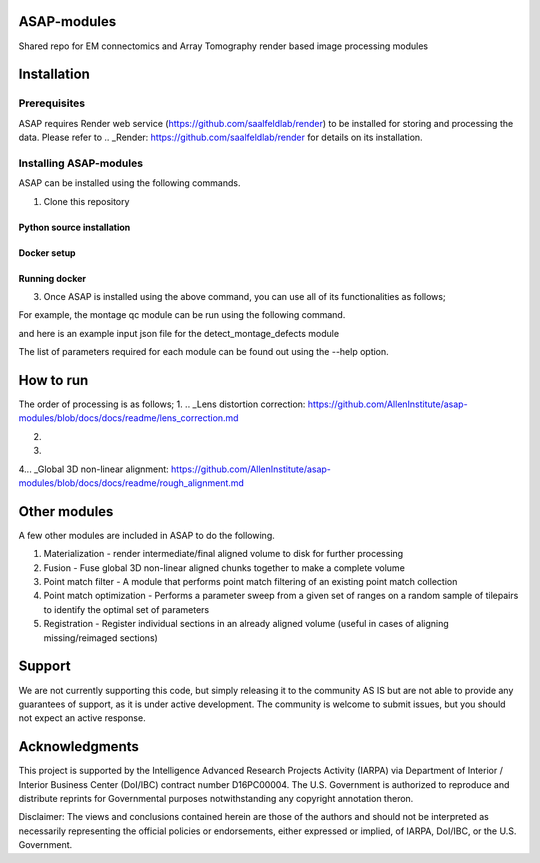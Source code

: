 

ASAP-modules
============

Shared repo for EM connectomics and Array Tomography render based image processing modules 

Installation
============

Prerequisites
-------------


ASAP requires Render web service (https://github.com/saalfeldlab/render) to be installed for storing and processing the data. 
Please refer to .. _Render: https://github.com/saalfeldlab/render for details on its installation.

Installing ASAP-modules
-----------------------

ASAP can be installed using the following commands.

1. Clone this repository

.. code-block:: bash
    git clone https://github.com/AllenInstitute/asap-modules .

Python source installation
~~~~~~~~~~~~~~~~

.. code-block:: python
    python setup.py install

Docker setup
~~~~~~~~~~~~

.. code-block:: bash
    docker build -t asap-modules:latest --target asap-modules .

Running docker
~~~~~~~~~~~~~~

.. code-block:: bash
    docker run --rm asap-modules:latest

3. Once ASAP is installed using the above command, you can use all of its functionalities as follows;

.. code-block:: python
    python -m asap.<submodule>.<function_to_run> --input_json <input_json_file.json> --output_json <output_json_file.json>

For example, the montage qc module can be run using the following command.

.. code-block:: python
    python -m asap.em_montage_qc.detect_montage_defects --input_json <your_input_json_file_with_required_parameters> --output_json <output_json_file_with_full_path>

and here is an example input json file for the detect_montage_defects module

.. code-block:: json
    {
        "render":{
            "host": <render_host>,
            "port": <render_port>,
            "owner": <render_project_owner>,
            "project": <render_project_name>,
            "client_scripts": <path_to_render_client_scripts>
        },
        "prestitched_stack": <pre_montage_stack>,
        "poststitched_stack": <montaged_stack>,
        "match_collection_owner": <owner_of_point_match_collection>,
        "match_collection": <name_of_point_match_collection>,
        "out_html_dir": <path_to_directory_to_store_the_qc_plot_html_file>,
        "plot_sections": <True/False>,
        "minZ": <z_index_of_the_first_section_to_run_qc_for>,
        "maxZ": <z_index_of_the_last_section_to_run_qc_for>,
        "neighbors_distance": <qc_parameter>,
        "min_cluster_size": <qc_parameter>,
        "residual_threshold": <qc_parameter>,
        "pool_size": <pool_size_for_parallel_processing>
    }

The list of parameters required for each module can be found out using the --help option.

.. code-block:: python
    python -m asap.solver.solve --help

How to run
==========

The order of processing is as follows;
1. .. _Lens distortion correction: https://github.com/AllenInstitute/asap-modules/blob/docs/docs/readme/lens_correction.md

2. .. _Mipmap generation: https://github.com/AllenInstitute/asap-modules/blob/docs/docs/readme/mipmaps.md

3. .. _Montaging and Montage QC: https://github.com/AllenInstitute/asap-modules/blob/docs/docs/readme/montaging.md

4... _Global 3D non-linear alignment: https://github.com/AllenInstitute/asap-modules/blob/docs/docs/readme/rough_alignment.md

Other modules
=============

A few other modules are included in ASAP to do the following.

1. Materialization - render intermediate/final aligned volume to disk for further processing

2. Fusion - Fuse global 3D non-linear aligned chunks together to make a complete volume

3. Point match filter - A module that performs point match filtering of an existing point match collection

4. Point match optimization - Performs a parameter sweep from a given set of ranges on a random sample of tilepairs to identify the optimal set of parameters

5. Registration - Register individual sections in an already aligned volume (useful in cases of aligning missing/reimaged sections)

Support
=======

We are not currently supporting this code, but simply releasing it to the community AS IS but are not able to provide any guarantees of support, as it is under active development. The community is welcome to submit issues, but you should not expect an active response.

Acknowledgments
===============

This project is supported by the Intelligence Advanced Research Projects Activity (IARPA) via Department of Interior / Interior Business Center (DoI/IBC) contract number D16PC00004. The U.S. Government is authorized to reproduce and distribute reprints for Governmental purposes notwithstanding any copyright annotation theron.

Disclaimer: The views and conclusions contained herein are those of the authors and should not be interpreted as necessarily representing the official policies or endorsements, either expressed or implied, of IARPA, DoI/IBC, or the U.S. Government.